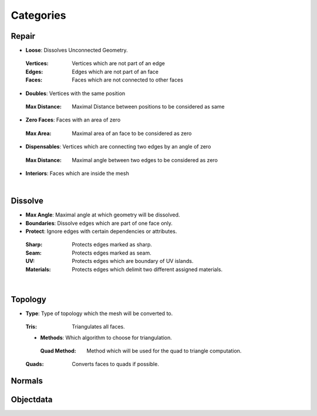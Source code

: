 Categories
##########

Repair
******

* **Loose**: Dissolves Unconnected Geometry.
 :Vertices: Vertices which are not part of an edge
 :Edges: Edges which are not part of an face
 :Faces: Faces which are not connected to other faces
* **Doubles**: Vertices with the same position
 :Max Distance: Maximal Distance between positions to be considered as same
* **Zero Faces**: Faces with an area of zero
 :Max Area: Maximal area of an face to be considered as zero
* **Dispensables**: Vertices which are connecting two edges by an angle of zero
 :Max Distance: Maximal angle between two edges to be considered as zero
* **Interiors**: Faces which are inside the mesh
|

Dissolve
********

* **Max Angle**: Maximal angle at which geometry will be dissolved.
* **Boundaries**: Dissolve edges which are part of one face only.
* **Protect**: Ignore edges with certain dependencies or attributes.
 :Sharp: Protects edges marked as sharp.
 :Seam: Protects edges marked as seam.
 :UV: Protects edges which are boundary of UV islands.
 :Materials: Protects edges which delimit two different assigned materials.
|

Topology
********

* **Type**: Type of topology which the mesh will be converted to.
 :Tris: Triangulates all faces.
 * **Methods**: Which algorithm to choose for triangulation.
  :Quad Method: Method which will be used for the quad to triangle computation.
 :Quads: Converts faces to quads if possible.
Normals
*******

Objectdata
**********


